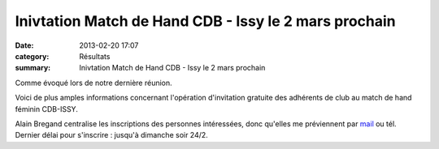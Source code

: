 Inivtation Match de Hand CDB - Issy le 2 mars prochain
======================================================

:date: 2013-02-20 17:07
:category: Résultats
:summary: Inivtation Match de Hand CDB - Issy le 2 mars prochain

|cdb-issy.jpg|


Comme évoqué lors de notre dernière réunion.


Voici de plus amples informations concernant l'opération d'invitation gratuite des adhérents de club au match de hand féminin CDB-ISSY.


Alain Bregand centralise les inscriptions des personnes intéressées, donc qu'elles me préviennent par `mail <mailto:alain.bregand@neuf.fr>`_  ou tél. Dernier délai pour s'inscrire : jusqu'à dimanche soir 24/2.

.. |cdb-issy.jpg| image:: http://assets.acr-dijon.org/old/httpimgover-blogcom353x5000120862divers-cdb-issy.jpg
